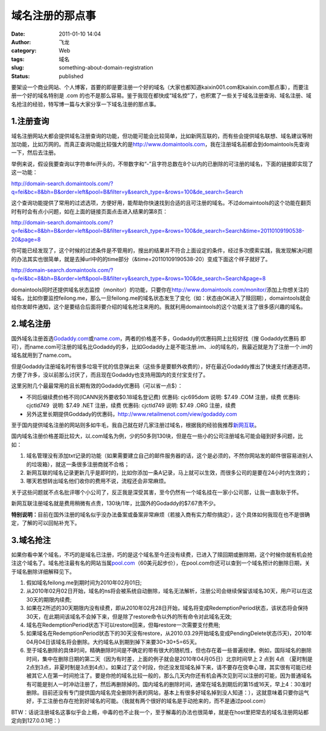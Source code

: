 域名注册的那点事
################
:date: 2011-01-10 14:04
:author: 飞龙
:category: Web
:tags: 域名
:slug: something-about-domain-registration
:status: published

要架设一个商业网站、个人博客，首要的即是要注册一个好的域名（大家也都知道kaixin001.com和kaixin.com那点事），而要注册一个好的域名特别是
.com
的也不是那么容易。鉴于我现在都快成“域名控”了，也积累了一些关于域名注册查询、域名注册、域名抢注的经验，特写博一篇与大家分享一下域名注册的那点事。

1.注册查询
----------

域名注册网站大都会提供域名注册查询的功能，但功能可能会比较简单，比如新网互联的，而有些会提供域名联想、域名建议等附加功能，比如万网的。而真正查询功能比较强大的是\ `http://www.domaintools.com <http://www.domaintools.com/>`__\ ，我在注册域名前都会到domaintools先查询一下，然后去注册。

举例来说，假设我要查询以字符串fei开头的，不带数字和“-”且字符总数在8个以内的已删除的可注册的域名，下面的链接即实现了这一功能：

http://domain-search.domaintools.com/?q=fei&bc=8&bh=B&order=left&pool=B&filter=y&search_type=&rows=100&de_search=Search

这个查询功能提供了常用的过滤选项，方便好用，能帮助你快速找到合适的且可注册的域名。不过domaintools的这个功能在翻页时有时会有点小问题，如在上面的链接页面点击进入结果的第8页：

http://domain-search.domaintools.com/?q=fei&bc=8&bh=B&order=left&pool=B&filter=y&search_type=&rows=100&de_search=Search&time=20110109190538-20&page=8

你可能已经发现了，这个时候的过滤条件是不管用的，搜出的结果并不符合上面设定的条件，经过多次摸索实践，我发现解决问题的办法其实也很简单，就是去掉url中的的time部分（&time=20110109190538-20）变成下面这个样子就好了。

http://domain-search.domaintools.com/?q=fei&bc=8&bh=B&order=left&pool=B&filter=y&search_type=&rows=100&de_search=Search&page=8

domaintools同时还提供域名状态监控（monitor）的功能，只要你在\ http://www.domaintools.com/monitor/\ 添加上你想关注的域名，比如你要监控feilong.me，那么一旦feilong.me的域名状态发生了变化（如：状态由OK进入了赎回期），domaintools就会给你发邮件通知，这个是要结合后面将要介绍的域名抢注来用的。我就利用domaintools的这个功能关注了很多感兴趣的域名。

2.域名注册
----------

国外域名注册首选\ `Godaddy.com <http://www.godaddy.com>`__\ 或\ `name.com <http://www.name.com>`__\ ，两者的价格差不多，Godaddy的优惠码网上比较好找（搜
Godaddy优惠码
即可），而name.com可注册的域名比Godaddy的多，比如Godaddy上是不能注册.im、.io的域名的，我最近就是为了注册一个.im的域名就用到了name.com。

但是Godaddy注册域名时有很多垃圾干扰的信息弹出来（这些多是要额外收费的），好在最近Godaddy推出了快速支付通道选项，方便了许多，没以前那么讨厌了，而且现在Godaddy也支持用国内的支付宝支付了。

这里另附几个最最常用的且长期有效的Godaddy优惠码（可以省一点$）：

-  不同后缀续费价格不同(ICANN另外要收$0.18域名登记费)
   优惠码: cjc695dom 说明: $7.49 .COM 注册，续费
   优惠码: cjctld749  说明: $7.49 .NET 注册，续费
   优惠码: cjctld749 说明: $7.49 .ORG 注册，续费
-  另外这里长期提供Goddady的优惠码，\ http://www.retailmenot.com/view/godaddy.com

至于国内提供域名注册的网站则多如牛毛，我自己就在好几家注册过域名，根据我的经验我推荐\ `新网互联 <http://www.dns.com.cn/>`__\ 。

国内域名注册价格差距比较大，以.com域名为例，少的50多则130块，但是在一些小的公司注册域名可能会碰到好多问题，比如：

#. 域名管理没有添加txt记录的功能（如果需要建立自己的邮件服务器的话，这个是必须的，不然你网站发的邮件很容易进别人的垃圾箱），就这一条很多注册商就不合格；
#. 新网互联的域名记录更新几乎是即时的，比如你添加一条A记录，马上就可以生效，而很多公司的是要在24小时内生效的；
#. 哪天若想转出域名他们收你的费用不说，流程还会非常麻烦。

关于这些问题就不点名批评哪个小公司了，反正我是深受其害，至今仍然有一个域名挂在一家小公司那，让我一直耿耿于怀。

新网互联注册域名就是费用稍微有点贵，130块/1年，比国外的Godaddy的$7.67贵不少。

**特别说明：**\ 目前在国外注册的域名似乎没办法备案或备案非常麻烦（若接入商有实力帮你搞定），这个具体如何我现在也不是很确定，了解的可以回帖补充下。

3.域名抢注
----------

如果你看中某个域名，不巧的是域名已注册，巧的是这个域名至今还没有续费，已进入了赎回期或删除期，这个时候你就有机会抢注这个域名了。域名抢注最有名的网站当属\ `pool.com <http://www.pool.com>`__\ （60美元起步价），在pool.com你还可以查到一个域名预计的删除日期，关于域名删除详细解释见下。

#. 假如域名feilong.me到期时间为2010年02月01日;
#. 从2010年02月02日开始，域名的ns将会被系统自动删除，域名无法解析，注册公司会继续保留该域名30天，用户可以在这30天的期限内续费;
#. 如果在2所述的30天期限内没有续费，即从2010年02月28日开始，域名将变成RedemptionPeriod状态，该状态将会保持30天，在此期间该域名不会掉下来，但是除了restore命令以外的所有命令对此域名无效;
#. 域名在RedemptionPeriod状态下可以restore回来，但每restore一次需要支付费用;
#. 如果域名在RedemptionPeriod状态下的30天没有restore，从2010.03.29开始域名变成PendingDelete状态(5天)，2010年04月04日该域名将会删除。大约域名从到期到掉下来要30+30+5=65天。
#. 至于域名删除的具体时间，精确删除时间是不确定的带有很大的随机性，但也存在着一些普遍规律。例如，国际域名的删除时间，集中在删除日期的第二天（因为有时差，上面的例子就会是2010年04月05日）北京时间早上
   2 点到 4点 （夏时制是
   2点到3点，非夏时制是3点到4点）。如果过了这个时段，你还没发现域名掉下来，请不要存在侥幸心理，其实很有可能已经被其它人在第一时间抢注了。要是你抢的域名比较一般的，那么几天内你还有机会再次见到可以注册的可能，因为普通域名有可能是别人一时冲动注册了，然后再删除掉的。国内域名的删除时间，通常在域名到期后的第15或16天，早上4：30准时删除。目前还没有专门提供国内域名完全删除列表的网站，基本上有很多好域名掉到没人知道：），这就意味着只要你运气好，手工注册也存在抢到好域名的可能。（我就有两个很好的域名是手动抢来的，而不是通过pool.com）

BTW：话说注册域名这事似乎会上瘾，中毒的也不止我一个，至于解毒的办法也很简单，就是在host里把常去的域名注册网站都定向到127.0.0.1吧：）
